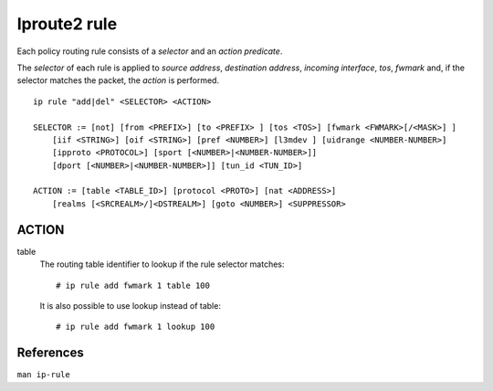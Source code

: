 Iproute2 rule
=============

Each policy routing rule consists of a *selector* and an *action predicate*.

The *selector* of each rule is applied to *source address*, *destination
address*, *incoming interface*, *tos*, *fwmark* and, if the selector matches
the packet, the *action* is performed.

::

    ip rule "add|del" <SELECTOR> <ACTION>

    SELECTOR := [not] [from <PREFIX>] [to <PREFIX> ] [tos <TOS>] [fwmark <FWMARK>[/<MASK>] ]
        [iif <STRING>] [oif <STRING>] [pref <NUMBER>] [l3mdev ] [uidrange <NUMBER-NUMBER>]
        [ipproto <PROTOCOL>] [sport [<NUMBER>|<NUMBER-NUMBER>]]
        [dport [<NUMBER>|<NUMBER-NUMBER>]] [tun_id <TUN_ID>]

    ACTION := [table <TABLE_ID>] [protocol <PROTO>] [nat <ADDRESS>]
        [realms [<SRCREALM>/]<DSTREALM>] [goto <NUMBER>] <SUPPRESSOR>

ACTION
------

table
    The routing table identifier to lookup if the rule selector matches: ::

        # ip rule add fwmark 1 table 100

    It is also possible to use lookup instead of table: ::

        # ip rule add fwmark 1 lookup 100



References
----------

``man ip-rule``
